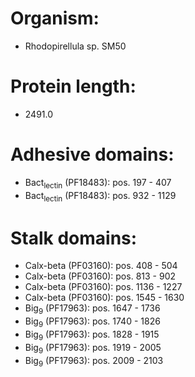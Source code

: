 * Organism:
- Rhodopirellula sp. SM50
* Protein length:
- 2491.0
* Adhesive domains:
- Bact_lectin (PF18483): pos. 197 - 407
- Bact_lectin (PF18483): pos. 932 - 1129
* Stalk domains:
- Calx-beta (PF03160): pos. 408 - 504
- Calx-beta (PF03160): pos. 813 - 902
- Calx-beta (PF03160): pos. 1136 - 1227
- Calx-beta (PF03160): pos. 1545 - 1630
- Big_9 (PF17963): pos. 1647 - 1736
- Big_9 (PF17963): pos. 1740 - 1826
- Big_9 (PF17963): pos. 1828 - 1915
- Big_9 (PF17963): pos. 1919 - 2005
- Big_9 (PF17963): pos. 2009 - 2103

